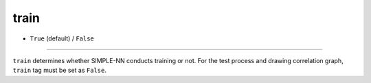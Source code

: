=====
train
=====

- ``True`` (default) / ``False``
----

``train`` determines whether SIMPLE-NN conducts training or not. For the test process and drawing correlation graph, ``train`` tag must be set as ``False``.
